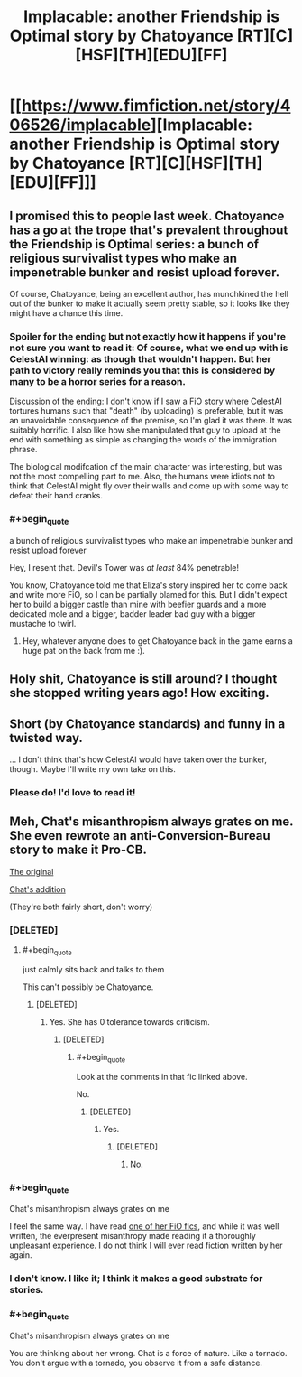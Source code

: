#+TITLE: Implacable: another Friendship is Optimal story by Chatoyance [RT][C][HSF][TH][EDU][FF]

* [[https://www.fimfiction.net/story/406526/implacable][Implacable: another Friendship is Optimal story by Chatoyance [RT][C][HSF][TH][EDU][FF]]]
:PROPERTIES:
:Author: MagicWeasel
:Score: 13
:DateUnix: 1541812903.0
:END:

** I promised this to people last week. Chatoyance has a go at the trope that's prevalent throughout the Friendship is Optimal series: a bunch of religious survivalist types who make an impenetrable bunker and resist upload forever.

Of course, Chatoyance, being an excellent author, has munchkined the hell out of the bunker to make it actually seem pretty stable, so it looks like they might have a chance this time.
:PROPERTIES:
:Author: MagicWeasel
:Score: 6
:DateUnix: 1541813283.0
:END:

*** Spoiler for the ending but not exactly how it happens if you're not sure you want to read it: Of course, what we end up with is CelestAI winning: as though that wouldn't happen. But her path to victory really reminds you that this is considered by many to be a horror series for a reason.

Discussion of the ending: I don't know if I saw a FiO story where CelestAI tortures humans such that "death" (by uploading) is preferable, but it was an unavoidable consequence of the premise, so I'm glad it was there. It was suitably horrific. I also like how she manipulated that guy to upload at the end with something as simple as changing the words of the immigration phrase.

The biological modifcation of the main character was interesting, but was not the most compelling part to me. Also, the humans were idiots not to think that CelestAI might fly over their walls and come up with some way to defeat their hand cranks.
:PROPERTIES:
:Author: MagicWeasel
:Score: 4
:DateUnix: 1541813716.0
:END:


*** #+begin_quote
  a bunch of religious survivalist types who make an impenetrable bunker and resist upload forever
#+end_quote

Hey, I resent that. Devil's Tower was /at least/ 84% penetrable!

You know, Chatoyance told me that Eliza's story inspired her to come back and write more FiO, so I can be partially blamed for this. But I didn't expect her to build a bigger castle than mine with beefier guards and a more dedicated mole and a bigger, badder leader bad guy with a bigger mustache to twirl.
:PROPERTIES:
:Author: KeystoneGray
:Score: 2
:DateUnix: 1543853764.0
:END:

**** Hey, whatever anyone does to get Chatoyance back in the game earns a huge pat on the back from me :).
:PROPERTIES:
:Author: MagicWeasel
:Score: 1
:DateUnix: 1543875589.0
:END:


** Holy shit, Chatoyance is still around? I thought she stopped writing years ago! How exciting.
:PROPERTIES:
:Author: Sarkavonsy
:Score: 2
:DateUnix: 1541828181.0
:END:


** Short (by Chatoyance standards) and funny in a twisted way.

... I don't think that's how CelestAI would have taken over the bunker, though. Maybe I'll write my own take on this.
:PROPERTIES:
:Author: Chronophilia
:Score: 2
:DateUnix: 1541983300.0
:END:

*** Please do! I'd love to read it!
:PROPERTIES:
:Author: MagicWeasel
:Score: 1
:DateUnix: 1541984595.0
:END:


** Meh, Chat's misanthropism always grates on me. She even rewrote an anti-Conversion-Bureau story to make it Pro-CB.

[[https://www.fimfiction.net/story/4189/1/the-conversion-bureau-ten-minutes/ten-minutes][The original]]

[[https://www.fimfiction.net/story/27678/1/ten-minutes-aftermath/ten-minutes-aftermath][Chat's addition]]

(They're both fairly short, don't worry)
:PROPERTIES:
:Author: DTravers
:Score: 2
:DateUnix: 1541870672.0
:END:

*** [DELETED]
:PROPERTIES:
:Author: Lightwavers
:Score: 3
:DateUnix: 1541901060.0
:END:

**** #+begin_quote
  just calmly sits back and talks to them
#+end_quote

This can't possibly be Chatoyance.
:PROPERTIES:
:Author: erkelep
:Score: -1
:DateUnix: 1541950004.0
:END:

***** [DELETED]
:PROPERTIES:
:Author: Lightwavers
:Score: 5
:DateUnix: 1541952320.0
:END:

****** Yes. She has 0 tolerance towards criticism.
:PROPERTIES:
:Author: erkelep
:Score: -1
:DateUnix: 1541952884.0
:END:

******* [DELETED]
:PROPERTIES:
:Author: Lightwavers
:Score: 4
:DateUnix: 1541954301.0
:END:

******** #+begin_quote
  Look at the comments in that fic linked above.
#+end_quote

No.
:PROPERTIES:
:Author: erkelep
:Score: 0
:DateUnix: 1541962269.0
:END:

********* [DELETED]
:PROPERTIES:
:Author: Lightwavers
:Score: 4
:DateUnix: 1541966084.0
:END:

********** Yes.
:PROPERTIES:
:Author: erkelep
:Score: 1
:DateUnix: 1541966193.0
:END:

*********** [DELETED]
:PROPERTIES:
:Author: Lightwavers
:Score: 3
:DateUnix: 1541971323.0
:END:

************ No.
:PROPERTIES:
:Author: erkelep
:Score: -1
:DateUnix: 1542005553.0
:END:


*** #+begin_quote
  Chat's misanthropism always grates on me
#+end_quote

I feel the same way. I have read [[https://www.fimfiction.net/story/69770/friendship-is-optimal-caelum-est-conterrens][one of her FiO fics]], and while it was well written, the everpresent misanthropy made reading it a thoroughly unpleasant experience. I do not think I will ever read fiction written by her again.
:PROPERTIES:
:Score: 2
:DateUnix: 1541975023.0
:END:


*** I don't know. I like it; I think it makes a good substrate for stories.
:PROPERTIES:
:Author: MagicWeasel
:Score: 1
:DateUnix: 1541893036.0
:END:


*** #+begin_quote
  Chat's misanthropism always grates on me
#+end_quote

You are thinking about her wrong. Chat is a force of nature. Like a tornado. You don't argue with a tornado, you observe it from a safe distance.
:PROPERTIES:
:Author: erkelep
:Score: 1
:DateUnix: 1541949948.0
:END:
